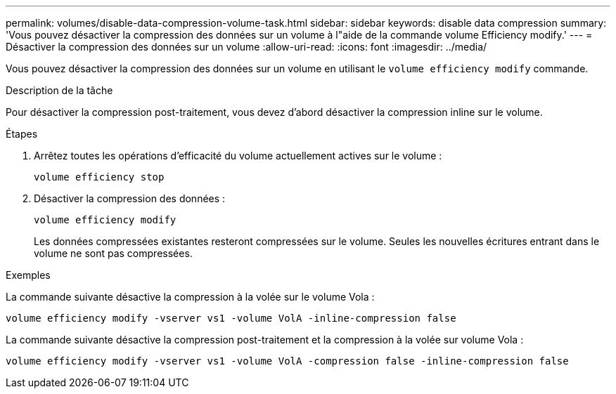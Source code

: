 ---
permalink: volumes/disable-data-compression-volume-task.html 
sidebar: sidebar 
keywords: disable data compression 
summary: 'Vous pouvez désactiver la compression des données sur un volume à l"aide de la commande volume Efficiency modify.' 
---
= Désactiver la compression des données sur un volume
:allow-uri-read: 
:icons: font
:imagesdir: ../media/


[role="lead"]
Vous pouvez désactiver la compression des données sur un volume en utilisant le `volume efficiency modify` commande.

.Description de la tâche
Pour désactiver la compression post-traitement, vous devez d'abord désactiver la compression inline sur le volume.

.Étapes
. Arrêtez toutes les opérations d'efficacité du volume actuellement actives sur le volume :
+
`volume efficiency stop`

. Désactiver la compression des données :
+
`volume efficiency modify`

+
Les données compressées existantes resteront compressées sur le volume. Seules les nouvelles écritures entrant dans le volume ne sont pas compressées.



.Exemples
La commande suivante désactive la compression à la volée sur le volume Vola :

`volume efficiency modify -vserver vs1 -volume VolA -inline-compression false`

La commande suivante désactive la compression post-traitement et la compression à la volée sur volume Vola :

`volume efficiency modify -vserver vs1 -volume VolA -compression false -inline-compression false`
